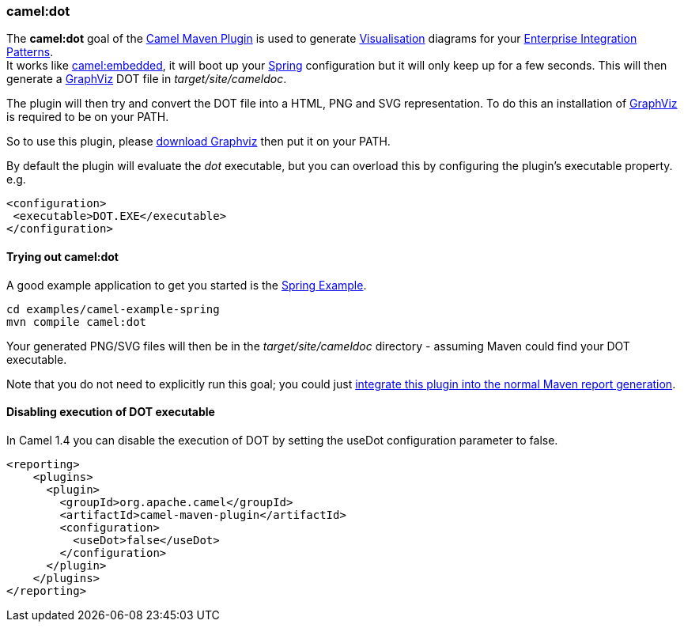 [[ConfluenceContent]]
[[CamelDotMavenGoal-camel:dot]]
camel:dot
~~~~~~~~~

The *camel:dot* goal of the link:camel-maven-plugin.html[Camel Maven
Plugin] is used to generate link:visualisation.html[Visualisation]
diagrams for your link:enterprise-integration-patterns.html[Enterprise
Integration Patterns]. +
It works like link:camel-embedded-maven-goal.html[camel:embedded], it
will boot up your link:spring.html[Spring] configuration but it will
only keep up for a few seconds. This will then generate a
http://graphviz.org[GraphViz] DOT file in _target/site/cameldoc_.

The plugin will then try and convert the DOT file into a HTML, PNG and
SVG representation. To do this an installation of
http://graphviz.org[GraphViz] is required to be on your PATH.

So to use this plugin, please http://graphviz.org/Download..php[download
Graphviz] then put it on your PATH.

By default the plugin will evaluate the _dot_ executable, but you can
overload this by configuring the plugin's executable property. e.g.

[source,brush:,java;,gutter:,false;,theme:,Default]
----
<configuration>
 <executable>DOT.EXE</executable>
</configuration>
----

[[CamelDotMavenGoal-Tryingoutcamel:dot]]
Trying out camel:dot
^^^^^^^^^^^^^^^^^^^^

A good example application to get you started is the
link:spring-example.html[Spring Example].

[source,brush:,java;,gutter:,false;,theme:,Default]
----
cd examples/camel-example-spring
mvn compile camel:dot
----

Your generated PNG/SVG files will then be in the _target/site/cameldoc_
directory - assuming Maven could find your DOT executable.

Note that you do not need to explicitly run this goal; you could just
link:camel-maven-plugin.html[integrate this plugin into the normal Maven
report generation].

[[CamelDotMavenGoal-DisablingexecutionofDOTexecutable]]
Disabling execution of DOT executable
^^^^^^^^^^^^^^^^^^^^^^^^^^^^^^^^^^^^^

In Camel 1.4 you can disable the execution of DOT by setting the useDot
configuration parameter to false.

[source,brush:,java;,gutter:,false;,theme:,Default]
----
<reporting>
    <plugins>
      <plugin>
        <groupId>org.apache.camel</groupId>
        <artifactId>camel-maven-plugin</artifactId>
        <configuration>
          <useDot>false</useDot>
        </configuration>
      </plugin>
    </plugins>
</reporting>
----
